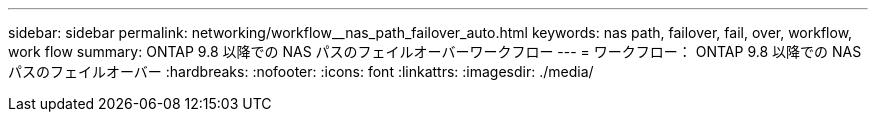 ---
sidebar: sidebar 
permalink: networking/workflow__nas_path_failover_auto.html 
keywords: nas path, failover, fail, over, workflow, work flow 
summary: ONTAP 9.8 以降での NAS パスのフェイルオーバーワークフロー 
---
= ワークフロー： ONTAP 9.8 以降での NAS パスのフェイルオーバー
:hardbreaks:
:nofooter: 
:icons: font
:linkattrs: 
:imagesdir: ./media/


